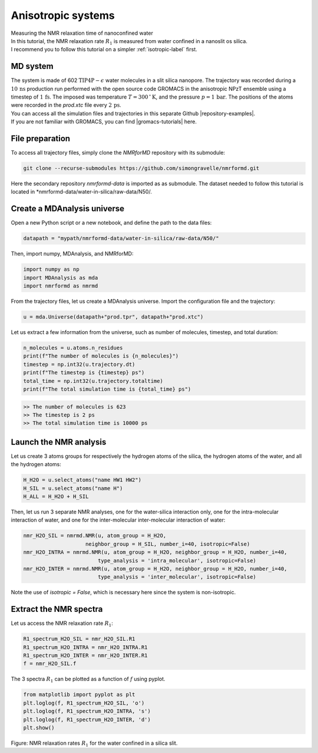 .. _anisotropic-label:

Anisotropic systems
===================

.. container:: hatnote

   Measuring the NMR relaxation time of nanoconfined water

.. image:: ../figures/tutorials/anisotropic-systems/snapshot-dark.png
    :class: only-dark
    :alt: Water confined in silica slit - Dipolar NMR relaxation time calculation
    :width: 250
    :align: right

.. image:: ../figures/tutorials/anisotropic-systems/snapshot-light.png
    :class: only-light
    :alt: Water confined in silica slit - Dipolar NMR relaxation time calculation
    :width: 250
    :align: right

.. container:: justify

    In this tutorial, the NMR relaxation rate :math:`R_1`
    is measured from water confined in a nanoslit os silica.

.. container:: justify

    I recommend you to follow
    this tutorial on a simpler :ref:`isotropic-label` first.

MD system
---------

.. container:: justify

    The system is made of 602 :math:`\text{TIP4P}-\epsilon` water molecules
    in a slit silica nanopore. The trajectory was recorded
    during a :math:`10\,\text{ns}` production run performed with the open source code GROMACS
    in the anisotropic NPzT ensemble using a timestep of :math:`1\,\text{fs}`.
    The imposed was temperature :math:`T = 300\,^\circ\text{K}`, and the pressure
    :math:`p = 1\,\text{bar}`. The positions of the atoms were recorded in
    the *prod.xtc* file
    every :math:`2\,\text{ps}`.
    
.. container:: justify

    You can access all the simulation files
    and trajectories in this separate Github |repository-examples|.

.. |repository-examples| raw:: html

   <a href="https://github.com/simongravelle/nmrformd-data" target="_blank">repository</a>

.. container:: justify

    If you are not familiar with GROMACS, you can find |gromacs-tutorials| here.

.. |gromacs-tutorials| raw:: html

   <a href="https://gromacstutorials.github.io/" target="_blank">tutorials</a>

File preparation
----------------

.. container:: justify

    To access all trajectory files, simply clone
    the *NMRforMD* repository with its submodule:

.. code-block:: bash

    git clone --recurse-submodules https://github.com/simongravelle/nmrformd.git

.. container:: justify

    Here the secondary repository *nmrformd-data* is imported as
    as submodule. The dataset needed to follow this tutorial is located
    in *nmrformd-data/water-in-silica/raw-data/N50/.

Create a MDAnalysis universe
----------------------------

.. container:: justify

    Open a new Python script or a new notebook, and define
    the path to the data files:

.. code-block:: python

	datapath = "mypath/nmrformd-data/water-in-silica/raw-data/N50/"

.. |repository| raw:: html

   <a href="ttps://github.com/simongravelle/nmrformd/tree/main/tests" target="_blank">repository</a>

.. container:: justify

    Then, import numpy, MDAnalysis, and NMRforMD:

.. code-block:: python

	import numpy as np
	import MDAnalysis as mda
	import nmrformd as nmrmd

.. container:: justify

    From the trajectory files, let us create a MDAnalysis universe.
    Import the configuration file and the trajectory:

.. code-block:: python

    u = mda.Universe(datapath+"prod.tpr", datapath+"prod.xtc")

.. container:: justify

    Let us extract a few information from the universe,
    such as number of molecules, timestep, and total duration:

.. code-block:: python

    n_molecules = u.atoms.n_residues
    print(f"The number of molecules is {n_molecules}")
    timestep = np.int32(u.trajectory.dt)
    print(f"The timestep is {timestep} ps")
    total_time = np.int32(u.trajectory.totaltime)
    print(f"The total simulation time is {total_time} ps")

.. code-block:: bw

    >> The number of molecules is 623
    >> The timestep is 2 ps
    >> The total simulation time is 10000 ps

Launch the NMR analysis
-----------------------

.. container:: justify

    Let us create 3 atoms groups for respectively the hydrogen
    atoms of the silica, the hydrogen
    atoms of the water, and all the hydrogen atoms:

.. code-block:: python

    H_H2O = u.select_atoms("name HW1 HW2")
    H_SIL = u.select_atoms("name H")
    H_ALL = H_H2O + H_SIL

.. container:: justify

    Then, let us run 3 separate NMR analyses, one for the 
    water-silica interaction only, one for the intra-molecular
    interaction of water, and one for the inter-molecular inter-molecular interaction
    of water:

.. code-block:: python

    nmr_H2O_SIL = nmrmd.NMR(u, atom_group = H_H2O,
                        neighbor_group = H_SIL, number_i=40, isotropic=False)
    nmr_H2O_INTRA = nmrmd.NMR(u, atom_group = H_H2O, neighbor_group = H_H2O, number_i=40,
                            type_analysis = 'intra_molecular', isotropic=False)
    nmr_H2O_INTER = nmrmd.NMR(u, atom_group = H_H2O, neighbor_group = H_H2O, number_i=40,
                            type_analysis = 'inter_molecular', isotropic=False)

.. container:: justify

    Note the use of *isotropic = False*, which is necessary here since the
    system is non-isotropic.

Extract the NMR spectra
-----------------------

.. container:: justify

    Let us access the NMR relaxation rate :math:`R_1`:

.. code-block:: python

    R1_spectrum_H2O_SIL = nmr_H2O_SIL.R1
    R1_spectrum_H2O_INTRA = nmr_H2O_INTRA.R1
    R1_spectrum_H2O_INTER = nmr_H2O_INTER.R1
    f = nmr_H2O_SIL.f

.. container:: justify

    The 3 spectra :math:`R_1` can be
    plotted as a function of :math:`f` using pyplot.

.. code-block:: python

    from matplotlib import pyplot as plt
    plt.loglog(f, R1_spectrum_H2O_SIL, 'o')
    plt.loglog(f, R1_spectrum_H2O_INTRA, 's')
    plt.loglog(f, R1_spectrum_H2O_INTER, 'd')
    plt.show()

.. image:: ../figures/tutorials/anisotropic-systems/spectra-dark.png
    :class: only-dark
    :alt: NMR results obtained from the GROMACS simulation of water in silica

.. image:: ../figures/tutorials/anisotropic-systems/spectra-light.png
    :class: only-light
    :alt: NMR results obtained from the GROMACS simulation of water in silica

.. container:: figurelegend

    Figure: NMR relaxation rates :math:`R_1` for the water confined in
    a silica slit.
